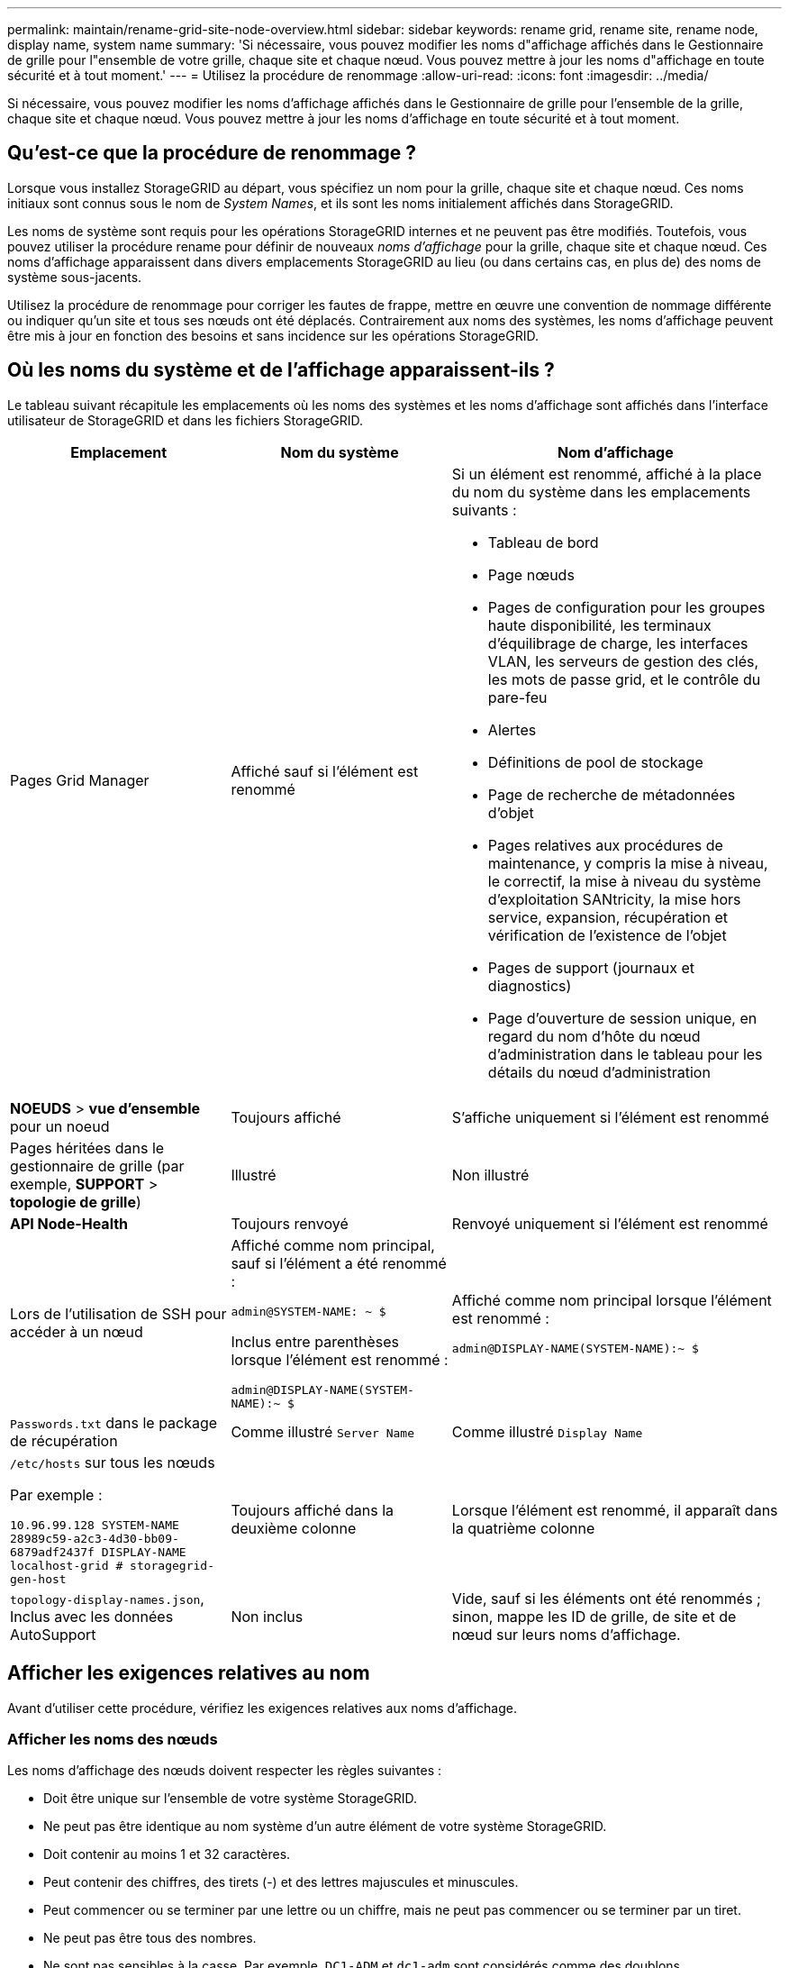 ---
permalink: maintain/rename-grid-site-node-overview.html 
sidebar: sidebar 
keywords: rename grid, rename site, rename node, display name, system name 
summary: 'Si nécessaire, vous pouvez modifier les noms d"affichage affichés dans le Gestionnaire de grille pour l"ensemble de votre grille, chaque site et chaque nœud. Vous pouvez mettre à jour les noms d"affichage en toute sécurité et à tout moment.' 
---
= Utilisez la procédure de renommage
:allow-uri-read: 
:icons: font
:imagesdir: ../media/


[role="lead"]
Si nécessaire, vous pouvez modifier les noms d'affichage affichés dans le Gestionnaire de grille pour l'ensemble de la grille, chaque site et chaque nœud. Vous pouvez mettre à jour les noms d'affichage en toute sécurité et à tout moment.



== Qu'est-ce que la procédure de renommage ?

Lorsque vous installez StorageGRID au départ, vous spécifiez un nom pour la grille, chaque site et chaque nœud. Ces noms initiaux sont connus sous le nom de _System Names_, et ils sont les noms initialement affichés dans StorageGRID.

Les noms de système sont requis pour les opérations StorageGRID internes et ne peuvent pas être modifiés. Toutefois, vous pouvez utiliser la procédure rename pour définir de nouveaux _noms d'affichage_ pour la grille, chaque site et chaque nœud. Ces noms d'affichage apparaissent dans divers emplacements StorageGRID au lieu (ou dans certains cas, en plus de) des noms de système sous-jacents.

Utilisez la procédure de renommage pour corriger les fautes de frappe, mettre en œuvre une convention de nommage différente ou indiquer qu'un site et tous ses nœuds ont été déplacés. Contrairement aux noms des systèmes, les noms d'affichage peuvent être mis à jour en fonction des besoins et sans incidence sur les opérations StorageGRID.



== Où les noms du système et de l'affichage apparaissent-ils ?

Le tableau suivant récapitule les emplacements où les noms des systèmes et les noms d'affichage sont affichés dans l'interface utilisateur de StorageGRID et dans les fichiers StorageGRID.

[cols="2a,2a,3a"]
|===
| Emplacement | Nom du système | Nom d'affichage 


 a| 
Pages Grid Manager
 a| 
Affiché sauf si l'élément est renommé
 a| 
Si un élément est renommé, affiché à la place du nom du système dans les emplacements suivants :

* Tableau de bord
* Page nœuds
* Pages de configuration pour les groupes haute disponibilité, les terminaux d'équilibrage de charge, les interfaces VLAN, les serveurs de gestion des clés, les mots de passe grid, et le contrôle du pare-feu
* Alertes
* Définitions de pool de stockage
* Page de recherche de métadonnées d'objet
* Pages relatives aux procédures de maintenance, y compris la mise à niveau, le correctif, la mise à niveau du système d'exploitation SANtricity, la mise hors service, expansion, récupération et vérification de l'existence de l'objet
* Pages de support (journaux et diagnostics)
* Page d'ouverture de session unique, en regard du nom d'hôte du nœud d'administration dans le tableau pour les détails du nœud d'administration




 a| 
*NOEUDS* > *vue d'ensemble* pour un noeud
 a| 
Toujours affiché
 a| 
S'affiche uniquement si l'élément est renommé



 a| 
Pages héritées dans le gestionnaire de grille (par exemple, *SUPPORT* > *topologie de grille*)
 a| 
Illustré
 a| 
Non illustré



 a| 
*API Node-Health*
 a| 
Toujours renvoyé
 a| 
Renvoyé uniquement si l'élément est renommé



 a| 
Lors de l'utilisation de SSH pour accéder à un nœud
 a| 
Affiché comme nom principal, sauf si l'élément a été renommé :

`admin@SYSTEM-NAME: ~ $`

Inclus entre parenthèses lorsque l'élément est renommé :

`admin@DISPLAY-NAME(SYSTEM-NAME):~ $`
 a| 
Affiché comme nom principal lorsque l'élément est renommé :

`admin@DISPLAY-NAME(SYSTEM-NAME):~ $`



 a| 
`Passwords.txt` dans le package de récupération
 a| 
Comme illustré `Server Name`
 a| 
Comme illustré `Display Name`



 a| 
`/etc/hosts` sur tous les nœuds

Par exemple :

`10.96.99.128 SYSTEM-NAME 28989c59-a2c3-4d30-bb09-6879adf2437f DISPLAY-NAME localhost-grid # storagegrid-gen-host`
 a| 
Toujours affiché dans la deuxième colonne
 a| 
Lorsque l'élément est renommé, il apparaît dans la quatrième colonne



 a| 
`topology-display-names.json`, Inclus avec les données AutoSupport
 a| 
Non inclus
 a| 
Vide, sauf si les éléments ont été renommés ; sinon, mappe les ID de grille, de site et de nœud sur leurs noms d'affichage.

|===


== Afficher les exigences relatives au nom

Avant d'utiliser cette procédure, vérifiez les exigences relatives aux noms d'affichage.



=== Afficher les noms des nœuds

Les noms d'affichage des nœuds doivent respecter les règles suivantes :

* Doit être unique sur l'ensemble de votre système StorageGRID.
* Ne peut pas être identique au nom système d'un autre élément de votre système StorageGRID.
* Doit contenir au moins 1 et 32 caractères.
* Peut contenir des chiffres, des tirets (-) et des lettres majuscules et minuscules.
* Peut commencer ou se terminer par une lettre ou un chiffre, mais ne peut pas commencer ou se terminer par un tiret.
* Ne peut pas être tous des nombres.
* Ne sont pas sensibles à la casse. Par exemple, `DC1-ADM` et `dc1-adm` sont considérés comme des doublons.


Vous pouvez renommer un nœud avec un nom d'affichage précédemment utilisé par un autre nœud, à condition que le renommage ne crée pas de nom d'affichage ni de nom de système en double.



=== Afficher les noms de la grille et des sites

Les noms d'affichage de la grille et des sites suivent les mêmes règles avec les exceptions suivantes :

* Peut inclure des espaces.
* Les caractères spéciaux suivants peuvent être inclus : `= - _ : , . @ !`
* Vous pouvez commencer et terminer par les caractères spéciaux, y compris les tirets.
* Il peut s'agir de tous les chiffres ou de caractères spéciaux.




== Meilleures pratiques relatives aux noms d'affichage

Si vous prévoyez de renommer plusieurs éléments, documentez votre schéma de dénomination général avant d'utiliser cette procédure. Trouvez un système qui garantit que les noms sont uniques, cohérents et faciles à comprendre d'un seul coup d'œil.

Vous pouvez utiliser n'importe quelle convention de dénomination adaptée aux besoins de votre entreprise. Prenez en compte les suggestions de base suivantes concernant les éléments à inclure :

* *Indicateur de site* : si vous avez plusieurs sites, ajoutez un code de site à chaque nom de nœud.
* *Type de noeud* : les noms de noeud indiquent généralement le type de noeud. Vous pouvez utiliser des abréviations telles que `s`, `adm` et `gw` (noeud de stockage, noeud d'administration et noeud de passerelle).
* *Numéro de nœud* : si un site contient plusieurs nœuds d'un type particulier, ajoutez un numéro unique au nom de chaque nœud.


Réfléchissez deux fois avant d'ajouter des détails spécifiques aux noms susceptibles de changer au fil du temps. Par exemple, n'incluez pas d'adresses IP dans les noms de nœuds car ces adresses peuvent être modifiées. De même, l'emplacement des racks ou les numéros de modèle des appliances peuvent changer si vous déplacez des équipements ou mettez à niveau le matériel.



=== Exemples de noms d'affichage

Supposons que votre système StorageGRID dispose de trois data centers et que chaque data Center dispose de nœuds de différents types. Vos noms d'affichage peuvent être aussi simples que ceux-ci :

* *Grille* : `StorageGRID Deployment`
* *Premier site* : `Data Center 1`
+
** `dc1-adm1`
** `dc1-s1`
** `dc1-s2`
** `dc1-s3`
** `dc1-gw1`


* *Deuxième site*: `Data Center 2`
+
** `dc2-adm2`
** `dc2-s1`
** `dc2-s2`
** `dc2-s3`


* *Troisième site*: `Data Center 3`
+
** `dc3-s1`
** `dc3-s2`
** `dc3-s3`



